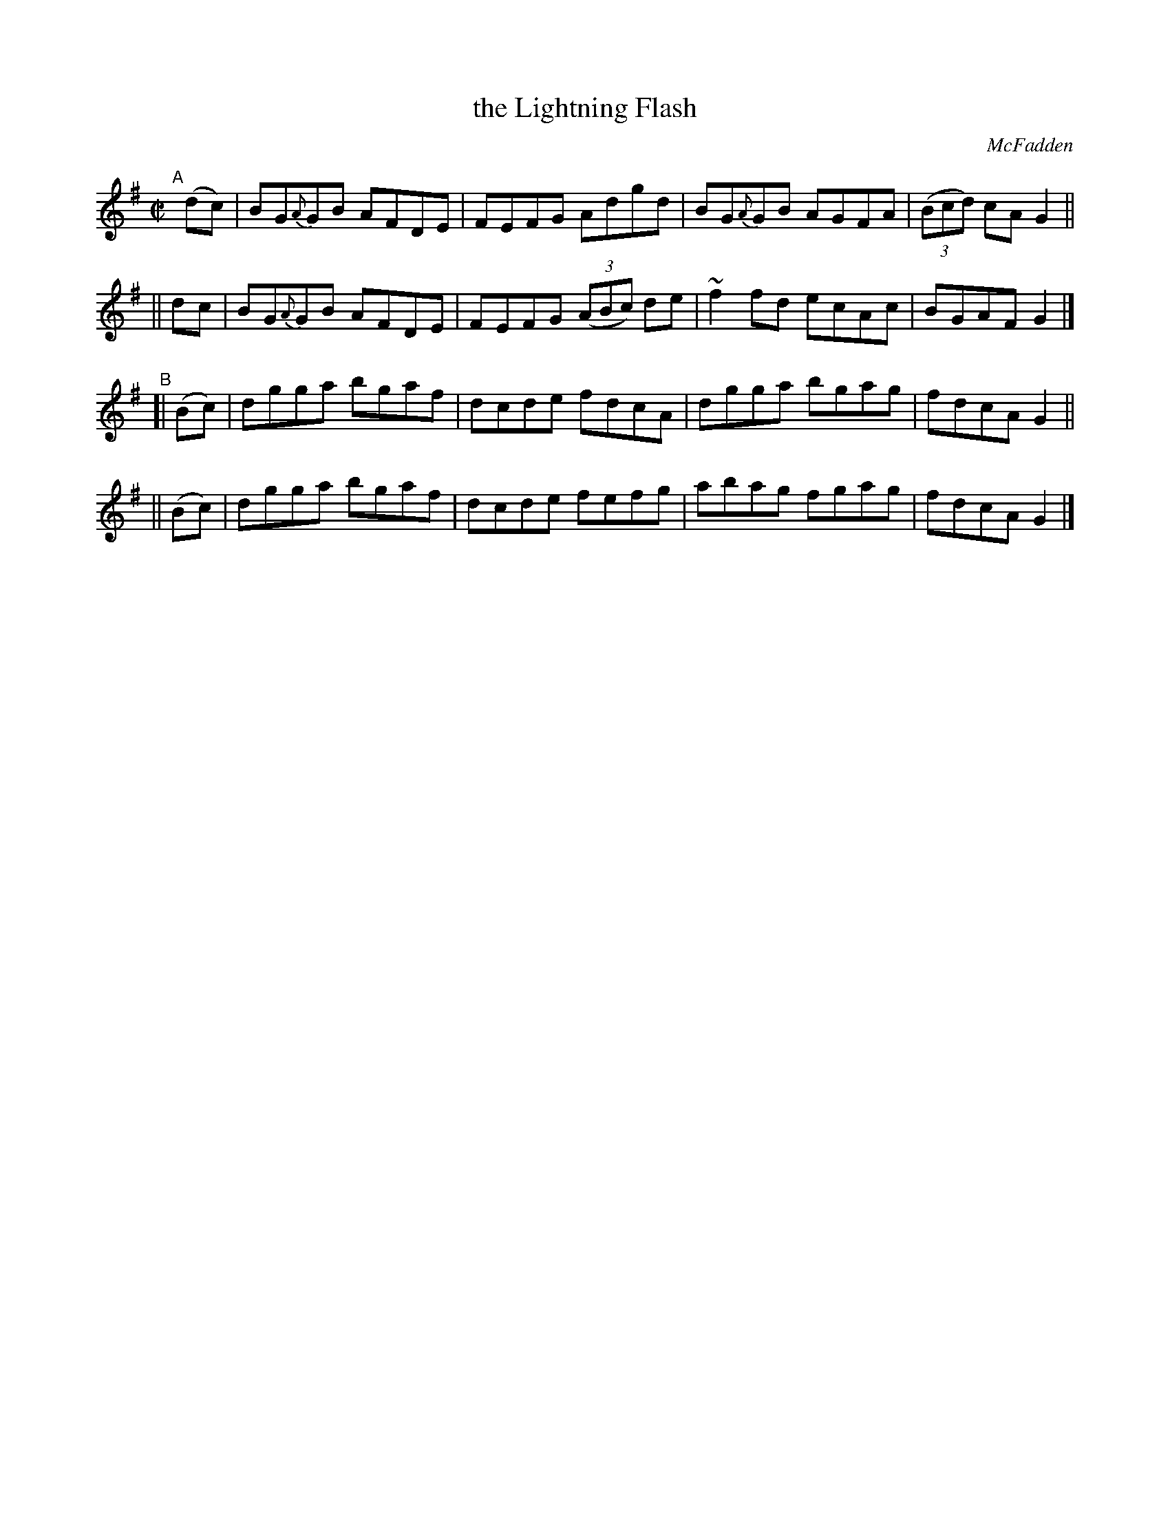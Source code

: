 X: 1458
T: the Lightning Flash
R: reel
%S: s:4 b:16(4+4+4+4)
O: McFadden
B: O'Neill's 1850 #1458
Z: Bob Safranek, rjs@gsp.org
Z: Ornament (~) is a turn.
M: C|
L: 1/8
K: G
"^A"[|]\
  (dc)| BG{A}GB AFDE | FEFG Adgd | BG{A}GB AGFA | ((3Bcd) cA G2 ||
|| dc | BG{A}GB AFDE | FEFG ((3ABc) de | ~f2fd ecAc | BGAF G2 |]
"^B"\
[| (Bc) | dgga bgaf | dcde fdcA | dgga bgag | fdcA G2 ||
|| (Bc) | dgga bgaf | dcde fefg | abag fgag | fdcA G2 |]
